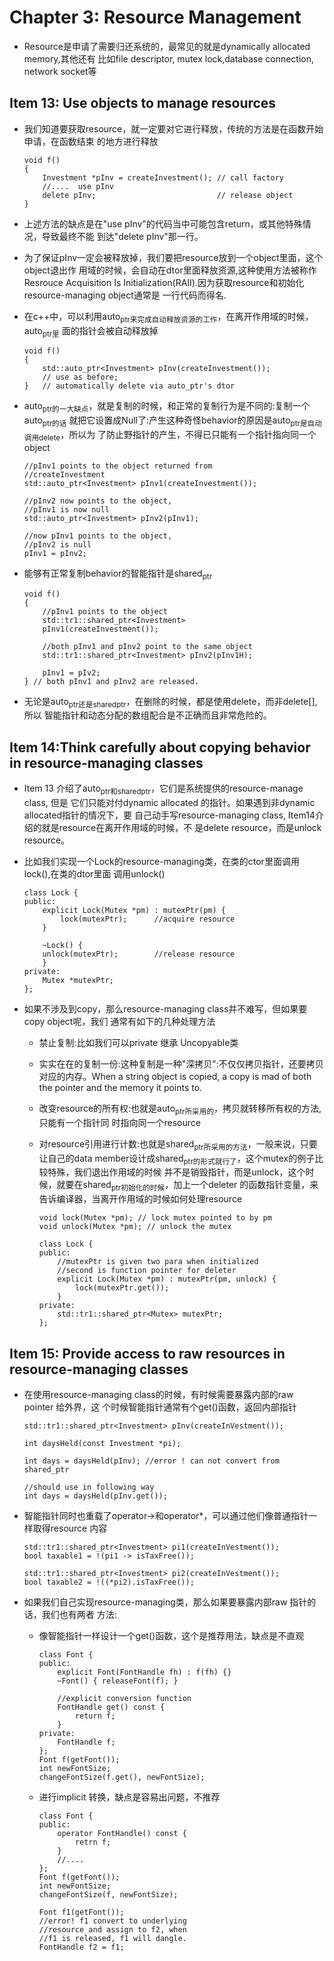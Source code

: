 * Chapter 3: Resource Management
  + Resource是申请了需要归还系统的，最常见的就是dynamically allocated memory,其他还有
    比如file descriptor, mutex lock,database connection, network socket等
** Item 13: Use objects to manage resources
   + 我们知道要获取resource，就一定要对它进行释放，传统的方法是在函数开始申请，在函数结束
     的地方进行释放
     #+begin_src c++
       void f()
       {
           Investment *pInv = createInvestment(); // call factory
           //....  use pInv
           delete pInv;                           // release object
       }
     #+end_src
   + 上述方法的缺点是在"use pInv"的代码当中可能包含return，或其他特殊情况，导致最终不能
     到达"delete pInv"那一行。
   + 为了保证pInv一定会被释放掉，我们要把resource放到一个object里面，这个object退出作
     用域的时候，会自动在dtor里面释放资源,这种使用方法被称作Resrouce Acquisition Is
     Initialization(RAII).因为获取resource和初始化resource-managing object通常是
     一行代码而得名.
   + 在c++中，可以利用auto_ptr来完成自动释放资源的工作，在离开作用域的时候，auto_ptr里
     面的指针会被自动释放掉
     #+begin_src c++
       void f()
       {
           std::auto_ptr<Investment> pInv(createInvestment());
           // use as before;
       }   // automatically delete via auto_ptr's dtor
     #+end_src
   + auto_ptr的一大缺点，就是复制的时候，和正常的复制行为是不同的:复制一个auto_ptr的话
     就把它设置成Null了:产生这种奇怪behavior的原因是auto_ptr是自动调用delete，所以为
     了防止野指针的产生，不得已只能有一个指针指向同一个object
     #+begin_src c++
       //pInv1 points to the object returned from
       //createInvestment
       std::auto_ptr<Investment> pInv1(createInvestment());
       
       //pInv2 now points to the object,
       //pInv1 is now null
       std::auto_ptr<Investment> pInv2(pInv1);
       
       //now pInv1 points to the object,
       //pInv2 is null
       pInv1 = pInv2;
     #+end_src
   + 能够有正常复制behavior的智能指针是shared_ptr
     #+begin_src c++
       void f()
       {
           //pInv1 points to the object
           std::tr1::shared_ptr<Investment>
           pInv1(createInvestment());
       
           //both pInv1 and pInv2 point to the same object
           std::tr1::shared_ptr<Investment> pInv2(pInv1H);
       
           pInv1 = pIv2;
       } // both pInv1 and pInv2 are released.
     #+end_src
   + 无论是auto_ptr还是shared_ptr，在删除的时候，都是使用delete，而非delete[],所以
     智能指针和动态分配的数组配合是不正确而且非常危险的。
** Item 14:Think carefully about copying behavior in resource-managing classes
   + Item 13 介绍了auto_ptr和shared_ptr，它们是系统提供的resource-manage class, 但是
     它们只能对付dynamic allocated 的指针。如果遇到非dynamic allocated指针的情况下，要
     自己动手写resource-managing class, Item14介绍的就是resource在离开作用域的时候，不
     是delete resource，而是unlock resource。
   + 比如我们实现一个Lock的resource-managing类，在类的ctor里面调用lock(),在类的dtor里面
     调用unlock()
     #+begin_src c++
       class Lock {
       public:
           explicit Lock(Mutex *pm) : mutexPtr(pm) {
               lock(mutexPtr);      //acquire resource
           }
       
           ~Lock() {
           unlock(mutexPtr);        //release resource
           }
       private:
           Mutex *mutexPtr; 
       };
     #+end_src
   + 如果不涉及到copy，那么resource-managing class并不难写，但如果要copy object呢，我们
     通常有如下的几种处理方法
     - 禁止复制:比如我们可以private 继承 Uncopyable类
     - 实实在在的复制一份:这种复制是一种"深拷贝":不仅仅拷贝指针，还要拷贝对应的内存。When a
       string object is copied, a copy is mad of both the pointer and the memory
       it points to.
     - 改变resource的所有权:也就是auto_ptr所采用的，拷贝就转移所有权的方法,只能有一个指针同
       时指向同一个resource
     - 对resource引用进行计数:也就是shared_ptr所采用的方法，一般来说，只要让自己的data
       member设计成shared_ptr的形式就行了，这个mutex的例子比较特殊，我们退出作用域的时候
       并不是销毁指针，而是unlock，这个时候，就要在shared_ptr初始化的时候，加上一个deleter
       的函数指针变量，来告诉编译器，当离开作用域的时候如何处理resource
       #+begin_src c++
         void lock(Mutex *pm); // lock mutex pointed to by pm
         void unlock(Mutex *pm); // unlock the mutex
         
         class Lock {
         public:
             //mutexPtr is given two para when initialized
             //second is function pointer for deleter
             explicit Lock(Mutex *pm) : mutexPtr(pm, unlock) {
                 lock(mutexPtr.get());
             }
         private:
             std::tr1::shared_ptr<Mutex> mutexPtr;
         };
       #+end_src
** Item 15: Provide access to raw resources in resource-managing classes
   + 在使用resource-managing class的时候，有时候需要暴露内部的raw pointer 给外界，这
     个时候智能指针通常有个get()函数，返回内部指针
     #+begin_src c++
       std::tr1::shared_ptr<Investment> pInv(createInVestment());
       
       int daysHeld(const Investment *pi);
       
       int days = daysHeld(pInv); //error ! can not convert from shared_ptr
       
       //should use in following way
       int days = daysHeld(pInv.get());
     #+end_src
   + 智能指针同时也重载了operator->和operator*，可以通过他们像普通指针一样取得resource
     内容
     #+begin_src c++
       std::tr1::shared_ptr<Investment> pi1(createInVestment());
       bool taxable1 = !(pi1 -> isTaxFree());
       
       std::tr1::shared_ptr<Investment> pi2(createInVestment());
       bool taxable2 = !((*pi2).isTaxFree());
     #+end_src
   + 如果我们自己实现resource-managing类，那么如果要暴露内部raw 指针的话，我们也有两者
     方法:
     - 像智能指针一样设计一个get()函数，这个是推荐用法，缺点是不直观
       #+begin_src c++
         class Font {
         public:
             explicit Font(FontHandle fh) : f(fh) {}
             ~Font() { releaseFont(f); }
             
             //explicit conversion function
             FontHandle get() const {
                 return f;
             }
         private:
             FontHandle f;
         };
         Font f(getFont());
         int newFontSize;
         changeFontSize(f.get(), newFontSize);
       #+end_src
     - 进行implicit 转换，缺点是容易出问题，不推荐
       #+begin_src c++
         class Font {
         public:
             operator FontHandle() const {
                 retrn f;
             }
             //....
         };
         Font f(getFont());
         int newFontSize;
         changeFontSize(f, newFontSize);
         
         Font f1(getFont());
         //error! f1 convert to underlying 
         //resource and assign to f2, when 
         //f1 is released, f1 will dangle.
         FontHandle f2 = f1;
       #+end_src
